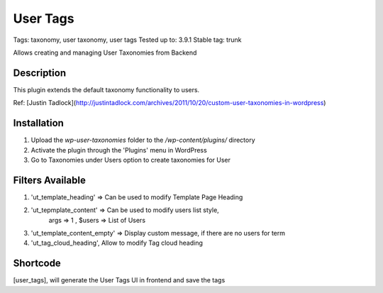======
User Tags
======
Tags: taxonomy, user taxonomy, user tags
Tested up to: 3.9.1
Stable tag: trunk

Allows creating and managing User Taxonomies from Backend

Description
======

This plugin extends the default taxonomy functionality to users.

Ref: [Justin Tadlock](http://justintadlock.com/archives/2011/10/20/custom-user-taxonomies-in-wordpress)

Installation
======

1. Upload the `wp-user-taxonomies` folder to the `/wp-content/plugins/` directory
2. Activate the plugin through the 'Plugins' menu in WordPress
3. Go to Taxonomies under Users option to create taxonomies for User


Filters Available
======
1. 'ut_template_heading' => Can be used to modify Template Page Heading 
2. 'ut_tepmplate_content' => Can be used to modify users list style, 
        args => 1 , $users => List of Users
3. 'ut_template_content_empty'  => Display custom message, if there are no users for term
4. 'ut_tag_cloud_heading', Allow to modify Tag cloud heading

Shortcode
======
[user_tags], will generate the User Tags UI in frontend and save the tags